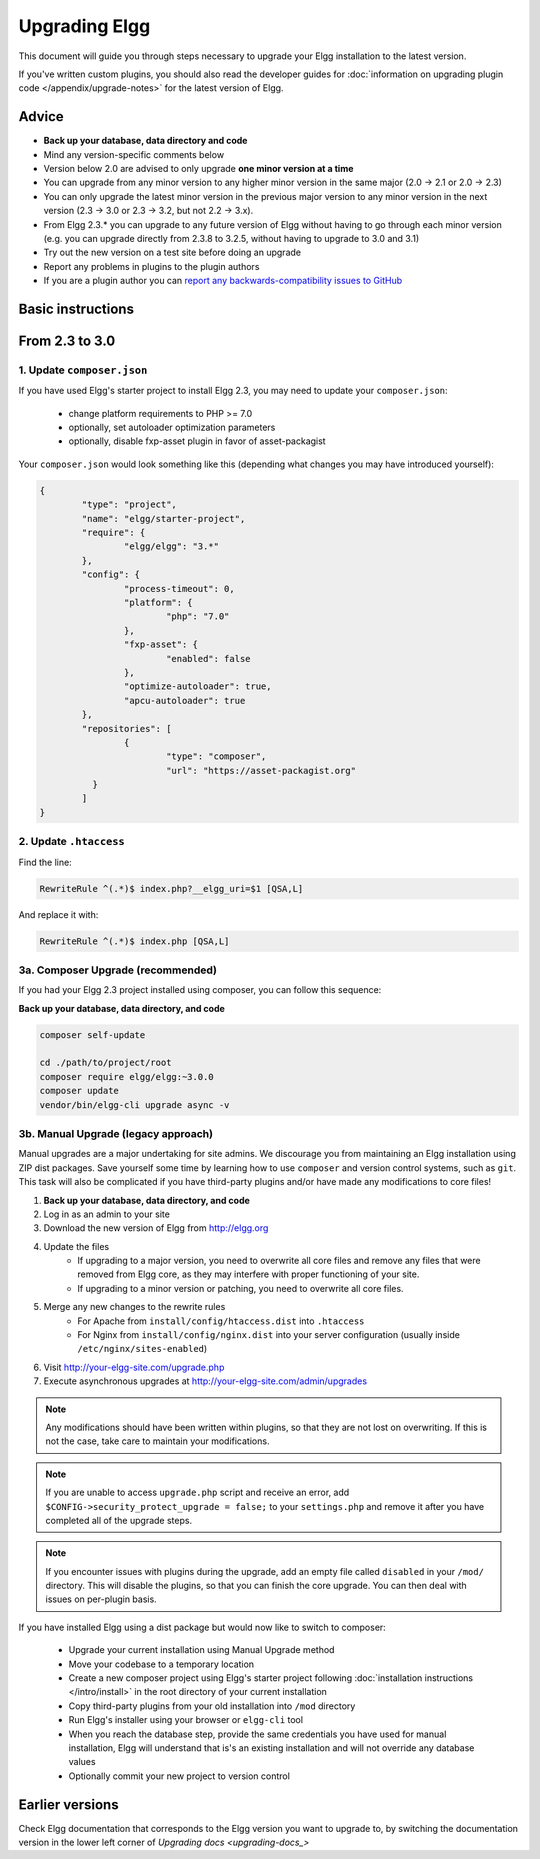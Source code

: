 Upgrading Elgg
##############

This document will guide you through steps necessary to upgrade your Elgg installation to the latest version.

If you've written custom plugins, you should also read the developer guides for
:doc:`information on upgrading plugin code </appendix/upgrade-notes>` for the latest version of Elgg.

Advice
======

* **Back up your database, data directory and code**
* Mind any version-specific comments below
* Version below 2.0 are advised to only upgrade **one minor version at a time**
* You can upgrade from any minor version to any higher minor version in the same major (2.0 -> 2.1 or 2.0 -> 2.3)
* You can only upgrade the latest minor version in the previous major version to any minor version in the next version (2.3 -> 3.0 or 2.3 -> 3.2, but not 2.2 -> 3.x).
* From Elgg 2.3.* you can upgrade to any future version of Elgg without having to go through each minor version (e.g. you can upgrade directly from 2.3.8 to 3.2.5, without having to upgrade to 3.0 and 3.1)
* Try out the new version on a test site before doing an upgrade
* Report any problems in plugins to the plugin authors
* If you are a plugin author you can `report any backwards-compatibility issues to GitHub <issues_>`_

.. _issues: https://github.com/Elgg/Elgg/issues

Basic instructions
==================

From 2.3 to 3.0
===============

1. Update ``composer.json``
---------------------------

If you have used Elgg's starter project to install Elgg 2.3, you may need to update your ``composer.json``:

 * change platform requirements to PHP >= 7.0
 * optionally, set autoloader optimization parameters
 * optionally, disable fxp-asset plugin in favor of asset-packagist

Your ``composer.json`` would look something like this (depending what changes you may have introduced yourself):

.. code-block:: json

	{
		"type": "project",
		"name": "elgg/starter-project",
		"require": {
			"elgg/elgg": "3.*"
		},
		"config": {
			"process-timeout": 0,
			"platform": {
				"php": "7.0"
			},
			"fxp-asset": {
				"enabled": false
			},
			"optimize-autoloader": true,
			"apcu-autoloader": true
		},
		"repositories": [
			{
				"type": "composer",
				"url": "https://asset-packagist.org"
		  }
		]
	}


2. Update ``.htaccess``
-----------------------

Find the line:

.. code-block:: apache

	RewriteRule ^(.*)$ index.php?__elgg_uri=$1 [QSA,L]

And replace it with:

.. code-block:: apache

	RewriteRule ^(.*)$ index.php [QSA,L]


3a. Composer Upgrade (recommended)
----------------------------------

If you had your Elgg 2.3 project installed using composer, you can follow this sequence:

**Back up your database, data directory, and code**


.. code-block:: sh

	composer self-update

	cd ./path/to/project/root
	composer require elgg/elgg:~3.0.0
	composer update
	vendor/bin/elgg-cli upgrade async -v


3b. Manual Upgrade (legacy approach)
------------------------------------

Manual upgrades are a major undertaking for site admins. We discourage you from maintaining an Elgg installation using
ZIP dist packages. Save yourself some time by learning how to use ``composer`` and version control systems, such as ``git``.
This task will also be complicated if you have third-party plugins and/or have made any modifications to core files!

#. **Back up your database, data directory, and code**
#. Log in as an admin to your site
#. Download the new version of Elgg from http://elgg.org
#. Update the files
    * If upgrading to a major version, you need to overwrite all core files and remove any files that were removed from Elgg core,
      as they may interfere with proper functioning of your site.
    * If upgrading to a minor version or patching, you need to overwrite all core files.
#. Merge any new changes to the rewrite rules
    * For Apache from ``install/config/htaccess.dist`` into ``.htaccess``
    * For Nginx from ``install/config/nginx.dist`` into your server configuration (usually inside ``/etc/nginx/sites-enabled``)
#. Visit http://your-elgg-site.com/upgrade.php
#. Execute asynchronous upgrades at http://your-elgg-site.com/admin/upgrades

.. note::

   Any modifications should have been written within plugins, so that they are not lost on overwriting.
   If this is not the case, take care to maintain your modifications.

.. note::

   If you are unable to access ``upgrade.php`` script and receive an error, add ``$CONFIG->security_protect_upgrade = false;``
   to your ``settings.php`` and remove it after you have completed all of the upgrade steps.

.. note::

   If you encounter issues with plugins during the upgrade, add an empty file called ``disabled`` in your ``/mod/`` directory.
   This will disable the plugins, so that you can finish the core upgrade. You can then deal with issues on per-plugin basis.


If you have installed Elgg using a dist package but would now like to switch to composer:

 * Upgrade your current installation using Manual Upgrade method
 * Move your codebase to a temporary location
 * Create a new composer project using Elgg's starter project following :doc:`installation instructions </intro/install>` in the root directory of your current installation
 * Copy third-party plugins from your old installation into ``/mod`` directory
 * Run Elgg's installer using your browser or ``elgg-cli`` tool
 * When you reach the database step, provide the same credentials you have used for manual installation, Elgg will understand that is's an existing installation and will not override any database values
 * Optionally commit your new project to version control


Earlier versions
================

Check Elgg documentation that corresponds to the Elgg version you want to upgrade to, by switching the documentation
version in the lower left corner of `Upgrading docs <upgrading-docs_>`

.. _upgrading-docs: http://learn.elgg.org/en/stable/admin/upgrading.html